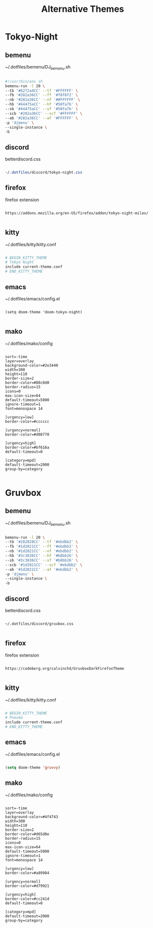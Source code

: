 #+title: Alternative Themes

* Tokyo-Night

** bemenu

~/.dotfiles/bemenu/DJ_bemenu.sh
#+BEGIN_SRC bash

#!/usr/bin/env sh
bemenu-run -l 20 \
--tb '#6272a4CC' --tf '#FFFFFF' \
--fb '#282a36CC' --ff '#f8f8f2' \
--nb '#282a36CC' --nf '##FFFFFF' \
--hb '#44475aCC' --hf '#50fa7b' \
--sb '#44475aCC' --sf '#50fa7b' \
--scb '#282a36CC' --scf '#FFFFFF' \
--ab '#282a36CC' --af '#FFFFFF' \
-p 'djmenu' \
--single-instance \
-b

#+END_SRC

** discord

betterdiscord.css
#+BEGIN_SRC css

~/.dotfiles/discord/tokyo-night.css

#+END_SRC

** firefox

firefox extension
#+BEGIN_SRC

https://addons.mozilla.org/en-US/firefox/addon/tokyo-night-milav/

#+END_SRC

** kitty

~/.dotfiles/kitty/kitty.conf
#+BEGIN_SRC bash

# BEGIN_KITTY_THEME
# Tokyo Night
include current-theme.conf
# END_KITTY_THEME

#+END_SRC

#+RESULTS:

** emacs

~/.dotfiles/emacs/config.el
#+BEGIN_SRC elisp

(setq doom-theme 'doom-tokyo-night)

#+END_SRC

#+RESULTS:

** mako

~/.dotfiles/mako/config
#+BEGIN_SRC

sort=-time
layer=overlay
background-color=#2e3440
width=300
height=110
border-size=2
border-color=#88c0d0
border-radius=15
icons=0
max-icon-size=64
default-timeout=5000
ignore-timeout=1
font=monospace 14

[urgency=low]
border-color=#cccccc

[urgency=normal]
border-color=#d08770

[urgency=high]
border-color=#bf616a
default-timeout=0

[category=mpd]
default-timeout=2000
group-by=category

#+END_SRC

* Gruvbox

** bemenu

~/.dotfiles/bemenu/DJ_bemenu.sh
#+BEGIN_SRC bash

bemenu-run -l 20 \
--tb '#282828CC' --tf '#ebdbb2' \
--fb '#1d2021CC' --ff '#ebdbb2' \
--nb '#1d2021CC' --nf '#ebdbb2' \
--hb '#3c3836CC' --hf '#b8bb26' \
--sb '#3c3836CC' --sf '#b8bb26' \
--scb '#1d2021CC' --scf '#ebdbb2' \
--ab '#1d2021CC' --af '#ebdbb2' \
-p 'djmenu' \
--single-instance \
-b

#+END_SRC

** discord

betterdiscord.css
#+BEGIN_SRC

~/.dotfiles/discord/gruvbox.css

#+END_SRC

** firefox

firefox extension
#+BEGIN_SRC

https://codeberg.org/calvinchd/GruvboxDarkFirefoxTheme

#+END_SRC

** kitty

~/.dotfiles/kitty/kitty.conf
#+BEGIN_SRC bash

# BEGIN_KITTY_THEME
# Pnevma
include current-theme.conf
# END_KITTY_THEME

#+END_SRC

** emacs

~/.dotfiles/emacs/config.el
#+BEGIN_SRC emacs-lisp

(setq doom-theme 'gruvvy)

#+END_SRC


** mako

~/.dotfiles/mako/config
#+BEGIN_SRC

sort=-time
layer=overlay
background-color=#4f4743
width=300
height=110
border-size=2
border-color=#d65d0e
border-radius=15
icons=0
max-icon-size=64
default-timeout=5000
ignore-timeout=1
font=monospace 14

[urgency=low]
border-color=#a89984

[urgency=normal]
border-color=#d79921

[urgency=high]
border-color=#cc241d
default-timeout=0

[category=mpd]
default-timeout=2000
group-by=category

#+END_SRC
